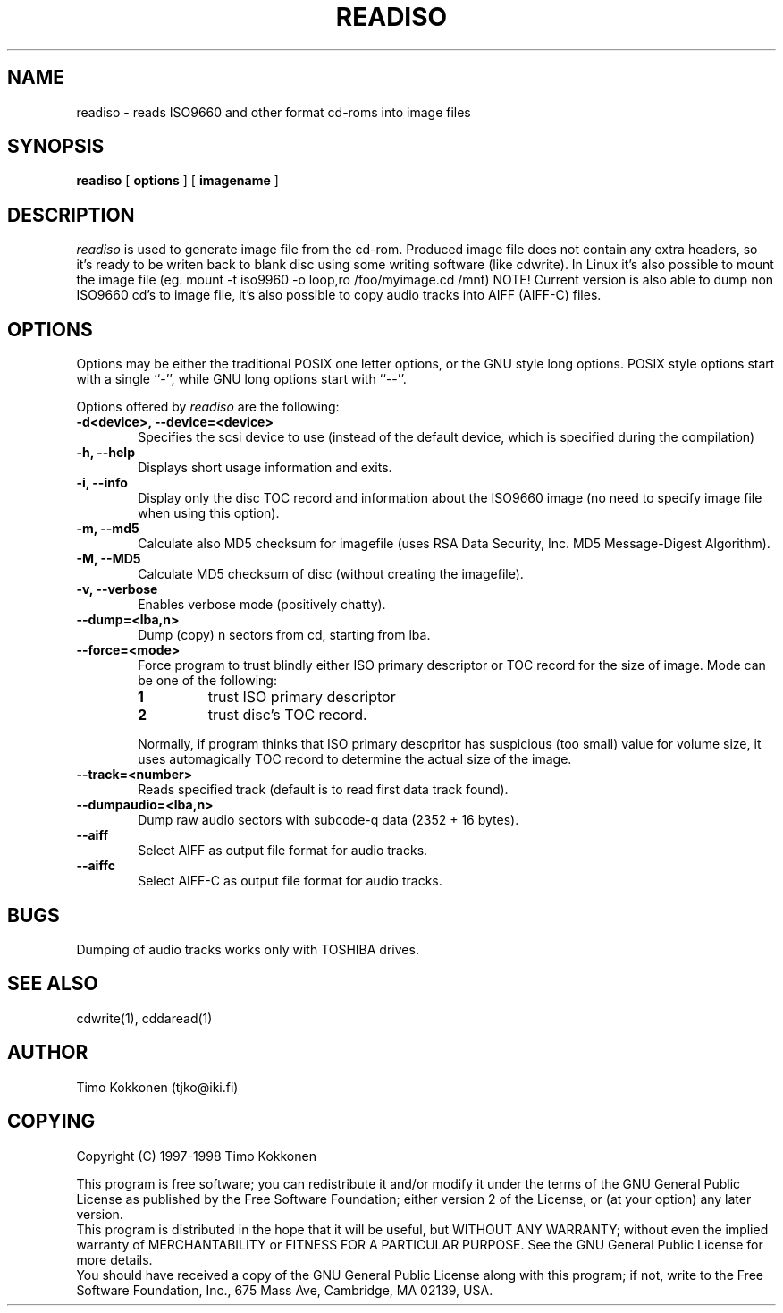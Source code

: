 .TH READISO 1 "24 Jul 1998" 
.UC 4 
.SH NAME 
readiso \- reads
ISO9660 and other format cd-roms into image files

.SH SYNOPSIS 
.B readiso
[ 
.B options 
] [ 
.B imagename
] 

.SH DESCRIPTION 
.I readiso
is used to generate image file from the cd-rom. Produced image
file does not contain any extra headers, so it's ready to be writen
back to blank disc using some writing software (like cdwrite). In Linux
it's also possible to mount the image file 
(eg. mount -t iso9960 -o loop,ro /foo/myimage.cd /mnt)
NOTE! Current version is also able to dump non ISO9660 cd's to image file,
it's also possible to copy audio tracks into AIFF (AIFF-C) files.

.SH OPTIONS
.PP
Options may be either the traditional POSIX one letter options, or the
GNU style long options.  POSIX style options start with a single
``\-'', while GNU long options start with ``\-\^\-''.

Options offered by
.I readiso
are the following:
.TP 0.6i
.B -d<device>, --device=<device>
Specifies the scsi device to use (instead of the default device,
which is specified during the compilation) 
.TP 0.6i
.B -h, --help
Displays short usage information and exits.
.TP 0.6i
.B -i, --info
Display only the disc TOC record and information about the ISO9660 image
(no need to specify image file when using this option).
.TP 0.6i
.B -m, --md5
Calculate also MD5 checksum for imagefile (uses RSA Data Security, Inc. 
MD5 Message-Digest Algorithm).
.TP 0.6i
.B -M, --MD5 
Calculate MD5 checksum of disc (without creating the imagefile).
.TP 0.6i
.B -v, --verbose
Enables verbose mode (positively chatty).
.TP 0.6i
.B --dump=<lba,n>
Dump (copy) n sectors from cd, starting from lba.
.TP 0.6i
.B --force=<mode>
Force program to trust blindly either ISO primary descriptor or
TOC record for the size of image.
Mode can be one of the following:
.RS
.TP
.B 1
trust ISO primary descriptor 
.TP
.B 2
trust disc's TOC record.
.PP 
Normally, if program thinks that ISO primary descpritor has suspicious
(too small) value for volume size, it uses automagically TOC record
to determine the actual size of the image.
.RE
.TP 0.6i
.B --track=<number>
Reads specified track (default is to read first data track found).
.TP 0.6i
.B --dumpaudio=<lba,n>
Dump raw audio sectors with subcode-q data (2352 + 16 bytes).
.TP 0.6i
.B --aiff
Select AIFF as output file format for audio tracks.
.TP 0.6i
.B --aiffc
Select AIFF-C as output file format for audio tracks.

.SH BUGS
Dumping of audio tracks works only with TOSHIBA drives.

.SH "SEE ALSO" 
cdwrite(1), cddaread(1)

.SH AUTHOR
Timo Kokkonen (tjko@iki.fi)

.SH COPYING
Copyright (C) 1997-1998  Timo Kokkonen

This program is free software; you can redistribute it and/or modify
it under the terms of the GNU General Public License as published by
the Free Software Foundation; either version 2 of the License, or
(at your option) any later version.
 This program is distributed in the hope that it will be useful,
but WITHOUT ANY WARRANTY; without even the implied warranty of
MERCHANTABILITY or FITNESS FOR A PARTICULAR PURPOSE.  See the
GNU General Public License for more details.
 You should have received a copy of the GNU General Public License
along with this program; if not, write to the Free Software
Foundation, Inc., 675 Mass Ave, Cambridge, MA 02139, USA.


